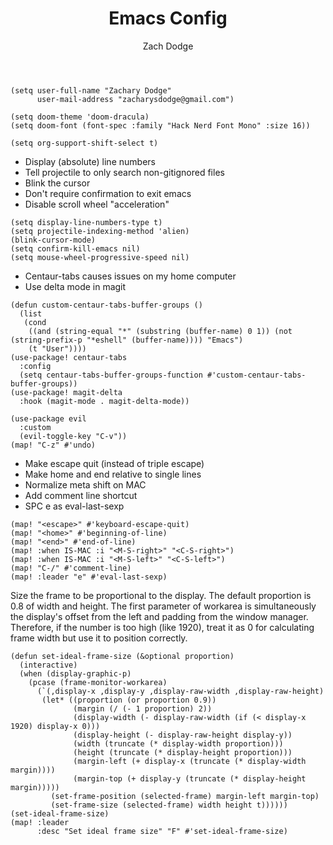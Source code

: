 #+TITLE: Emacs Config
#+AUTHOR: Zach Dodge

#+begin_src elisp
(setq user-full-name "Zachary Dodge"
      user-mail-address "zacharysdodge@gmail.com")
#+end_src

#+RESULTS:
: zacharysdodge@gmail.com

#+begin_src elisp
(setq doom-theme 'doom-dracula)
(setq doom-font (font-spec :family "Hack Nerd Font Mono" :size 16))
#+end_src

#+RESULTS:
: #<font-spec nil nil Hack\ Nerd\ Font\ Mono nil nil nil nil nil 16 nil nil nil nil>

#+begin_src elisp
(setq org-support-shift-select t)
#+end_src

#+RESULTS:
: t

- Display (absolute) line numbers
- Tell projectile to only search non-gitignored files
- Blink the cursor
- Don't require confirmation to exit emacs
- Disable scroll wheel "acceleration"
#+begin_src elisp
(setq display-line-numbers-type t)
(setq projectile-indexing-method 'alien)
(blink-cursor-mode)
(setq confirm-kill-emacs nil)
(setq mouse-wheel-progressive-speed nil)
#+end_src

#+RESULTS:

- Centaur-tabs causes issues on my home computer
- Use delta mode in magit
#+begin_src elisp
(defun custom-centaur-tabs-buffer-groups ()
  (list
   (cond
    ((and (string-equal "*" (substring (buffer-name) 0 1)) (not (string-prefix-p "*eshell" (buffer-name)))) "Emacs")
    (t "User"))))
(use-package! centaur-tabs
  :config
  (setq centaur-tabs-buffer-groups-function #'custom-centaur-tabs-buffer-groups))
(use-package! magit-delta
  :hook (magit-mode . magit-delta-mode))
#+end_src

#+RESULTS:
| doom--setq-evil-ex-hl-update-delay-for-magit-mode-h | (closure (t) (&rest _) (progn (defalias '+magit-enlargen-fringe-h #'(lambda nil Make fringe larger in magit. (and (display-graphic-p) (derived-mode-p 'magit-mode) +magit-fringe-size (let ((left (or (car-safe +magit-fringe-size) +magit-fringe-size)) (right (or (cdr-safe +magit-fringe-size) +magit-fringe-size))) (set-window-fringes nil left right))))) (add-hook 'window-configuration-change-hook #'+magit-enlargen-fringe-h nil t))) | doom-modeline-set-vcs-modeline | +modeline-hide-in-non-status-buffer-h | magit-delta-mode | turn-on-magit-gitflow |

#+begin_src elisp
(use-package evil
  :custom
  (evil-toggle-key "C-v"))
(map! "C-z" #'undo)
#+end_src

#+RESULTS:

- Make escape quit (instead of triple escape)
- Make home and end relative to single lines
- Normalize meta shift on MAC
- Add comment line shortcut
- SPC e as eval-last-sexp
#+begin_src elisp
(map! "<escape>" #'keyboard-escape-quit)
(map! "<home>" #'beginning-of-line)
(map! "<end>" #'end-of-line)
(map! :when IS-MAC :i "<M-S-right>" "<C-S-right>")
(map! :when IS-MAC :i "<M-S-left>" "<C-S-left>")
(map! "C-/" #'comment-line)
(map! :leader "e" #'eval-last-sexp)
#+end_src

#+RESULTS:
: eval-last-sexp

Size the frame to be proportional to the display.
The default proportion is 0.8 of width and height.
The first parameter of workarea is simultaneously the display's offset from the left and padding from the window manager.
Therefore, if the number is too high (like 1920), treat it as 0 for calculating frame width but use it to position correctly.
#+begin_src elisp
(defun set-ideal-frame-size (&optional proportion)
  (interactive)
  (when (display-graphic-p)
    (pcase (frame-monitor-workarea)
      (`(,display-x ,display-y ,display-raw-width ,display-raw-height)
       (let* ((proportion (or proportion 0.9))
              (margin (/ (- 1 proportion) 2))
              (display-width (- display-raw-width (if (< display-x 1920) display-x 0)))
              (display-height (- display-raw-height display-y))
              (width (truncate (* display-width proportion)))
              (height (truncate (* display-height proportion)))
              (margin-left (+ display-x (truncate (* display-width margin))))
              (margin-top (+ display-y (truncate (* display-height margin)))))
         (set-frame-position (selected-frame) margin-left margin-top)
         (set-frame-size (selected-frame) width height t))))))
(set-ideal-frame-size)
(map! :leader
      :desc "Set ideal frame size" "F" #'set-ideal-frame-size)
#+end_src

#+RESULTS:
: set-ideal-frame-size
